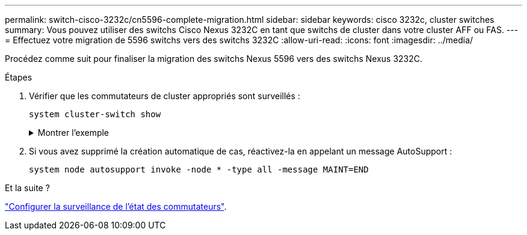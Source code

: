---
permalink: switch-cisco-3232c/cn5596-complete-migration.html 
sidebar: sidebar 
keywords: cisco 3232c, cluster switches 
summary: Vous pouvez utiliser des switchs Cisco Nexus 3232C en tant que switchs de cluster dans votre cluster AFF ou FAS. 
---
= Effectuez votre migration de 5596 switchs vers des switchs 3232C
:allow-uri-read: 
:icons: font
:imagesdir: ../media/


[role="lead"]
Procédez comme suit pour finaliser la migration des switchs Nexus 5596 vers des switchs Nexus 3232C.

.Étapes
. Vérifier que les commutateurs de cluster appropriés sont surveillés :
+
`system cluster-switch show`

+
.Montrer l'exemple
[%collapsible]
====
[listing]
----
cluster::> system cluster-switch show

Switch                      Type               Address          Model
--------------------------- ------------------ ---------------- ---------------
C1                          cluster-network    10.10.1.103      NX3232C
     Serial Number: FOX000001
      Is Monitored: true
            Reason:
  Software Version: Cisco Nexus Operating System (NX-OS) Software, Version
                    7.0(3)I4(1)
    Version Source: CDP

C2                          cluster-network    10.10.1.104      NX3232C
     Serial Number: FOX000002
      Is Monitored: true
            Reason:
  Software Version: Cisco Nexus Operating System (NX-OS) Software, Version
                    7.0(3)I4(1)
    Version Source: CDP

2 entries were displayed.
----
====
. Si vous avez supprimé la création automatique de cas, réactivez-la en appelant un message AutoSupport :
+
`system node autosupport invoke -node * -type all -message MAINT=END`



.Et la suite ?
link:../switch-cshm/config-overview.html["Configurer la surveillance de l'état des commutateurs"].
